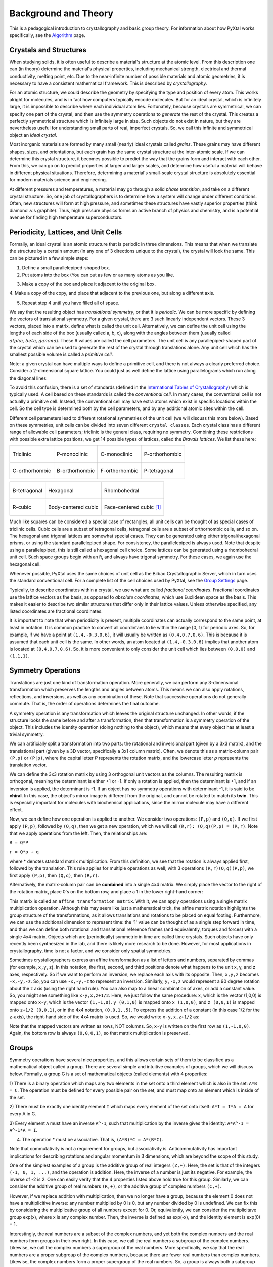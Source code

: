 Background and Theory
=====================
This is a pedagogical introduction to crystallography and basic group theory.
For information about how PyXtal works specifically, see the
`Algorithm <Algorithm.html>`_ page.


Crystals and Structures
-----------------------
When studying solids, it is often useful to describe a material's structure at
the atomic level. From this description one can (in theory) determine the
material's physical properties, including mechanical strength, electrical and
thermal conductivity, melting point, etc. Due to the near-infinite number of
possible materials and atomic geometries, it is necessary to have a consistent
mathematical framework. This is described by *crystallography*.

For an atomic structure, we could describe the geometry by specifying the type
and position of every atom. This works alright for molecules, and is in fact how
computers typically encode molecules. But for an ideal crystal, which is
infinitely large, it is impossible to describe where each individual atom lies.
Fortunately, because crystals are symmetrical, we can specify one part of the
crystal, and then use the symmetry operations to *generate* the rest of the
crystal. This creates a perfectly symmetrical structure which is infinitely
large in size. Such objects do not exist in nature, but they are nevertheless
useful for understanding small parts of real, imperfect crystals. So, we call
this infinite and symmetrical object an *ideal crystal*.

Most inorganic materials are formed by many small (nearly) ideal crystals called
*grains*. These grains may have different shapes, sizes, and orientations, but
each grain has the same crystal structure at the inter-atomic scale. If we can
determine this crystal structure, it becomes possible to predict the way that
the grains form and interact with each other. From this, we can go on to predict
properties at larger and larger scales, and determine how useful a material will
behave in different physical situations. Therefore, determining a material's
small-scale crystal structure is absolutely essential for modern materials
science and engineering.

At different pressures and temperatures, a material may go through a solid
*phase transition*, and take on a different crystal structure. So, one job of
crystallographers is to determine how a system will change under different
conditions. Often, new structures will form at high pressure, and sometimes
these structures have vastly superior properties (think diamond .v.s graphite).
Thus, high pressure physics forms an active branch of physics and chemistry,
and is a potential avenue for finding high temperature superconductors.

Periodicity, Lattices, and Unit Cells
-------------------------------------

Formally, an ideal crystal is an atomic structure that is periodic in three
dimensions. This means that when we translate the structure by a certain amount
(in any one of 3 directions unique to the crystal), the crystal will look the
same. This can be pictured in a few simple steps:

1. Define a small parallelepiped-shaped box.
2. Put atoms into the box (You can put as few or as many atoms as you like.

.. image:: ../images/unit_cell1.png
   :height: 444 px
   :width: 576 px
   :scale: 35 %
   :alt: single unit cell
   :align: center

3. Make a copy of the box and place it adjacent to the original box.

.. image:: ../images/unit_cell2.png
   :height: 763 px
   :width: 995 px
   :scale: 35 %
   :alt: repeated unit cell
   :align: center

4. Make a copy of the copy, and place that adjacent to the previous one, but
along a different axis.

.. image:: ../images/unit_cell3.png
   :height: 763 px
   :width: 983 px
   :scale: 35 %
   :alt: repeated unit cell
   :align: center

5. Repeat step 4 until you have filled all of space.

.. image:: ../images/unit_cell4.png
   :height: 763 px
   :width: 1095 px
   :scale: 35 %
   :alt: full crystal
   :align: center

We say that the resulting object has *translational symmetry*, or that it is
*periodic*. We can be more specific by defining the vectors of translational
symmetry. For a given crystal, there are 3 such linearly independent vectors.
These 3 vectors, placed into a matrix, define what is called the unit cell.
Alternatively, we can define the unit cell using the lengths of each side of the
box (usually called a, b, c), along with the angles between them (usually called
:math:`alpha, beta, gamma`). These 6 values are called the cell parameters. The
unit cell is any parallepiped-shaped part of the crystal which can be used to
generate the rest of the crystal through translations alone. Any unit cell which
has the smallest possible volume is called a *primitive cell*.

Note: a given crystal can have multiple ways to define a primitive cell, and
there is not always a clearly preferred choice. Consider a 2-dimensional square
lattice. You could just as well define the lattice using parallelograms which
run along the diagonal lines:

.. image:: ../images/equivalent_lattices.png
   :height: 488 px
   :width: 1604 px
   :scale: 35 %
   :alt: equivalent lattices
   :align: center

To avoid this confusion, there is a set of standards (defined in the
`International Tables of Crystallography <https://it.iucr.org/>`_) which is
typically used. A cell based on these standards is called the *conventional cell*.
In many cases, the conventional cell is not actually a primitive cell. Instead,
the conventional cell may have extra atoms which exist in specific locations
within the cell. So the cell type is determined both by the cell parameters,
and by any additional atomic sites within the cell.

Different cell parameters lead to different rotational symmetries of the unit
cell (we will discuss this more below). Based on these symmetries, unit cells
can be divided into seven different ``crystal classes``. Each crystal class has
a different range of allowable cell parameters; triclinic is the general class,
requiring no symmetry. Combining these restrictions with possible extra lattice
positions, we get 14 possible types of lattices, called the *Bravais lattices*.
We list these here:

.. list-table::

    * - .. figure:: ../images/triclinic.png
            :scale: 80% %
            :figclass: align-center

            Triclinic

      - .. figure:: ../images/monoclinic_P.png
            :scale: 80% %
            :figclass: align-center

            P-monoclinic

      - .. figure:: ../images/monoclinic_C.png
            :scale: 80 %
            :figclass: align-center

            C-monoclinic

      - .. figure:: ../images/orthorhombic_P.png
            :scale: 80 %
            :figclass: align-center

            P-orthorhombic

    * - .. figure:: ../images/orthorhombic_C.png
            :scale: 80 %
            :figclass: align-center

            C-orthorhombic

      - .. figure:: ../images/orthorhombic_I.png
            :scale: 80 %
            :figclass: align-center

            B-orthorhombic

      - .. figure:: ../images/orthorhombic_F.png
            :scale: 80 %
            :figclass: align-center

            F-orthorhombic

      - .. figure:: ../images/tetragonal_P.png
            :scale: 80 %
            :figclass: align-center

            P-tetragonal

.. list-table::

    * - .. figure:: ../images/tetragonal_I.png
            :scale: 100 %
            :figclass: align-center

            B-tetragonal

      - .. figure:: ../images/hexagonal.png
            :scale: 100 %
            :figclass: align-center

            Hexagonal

      - .. figure:: ../images/rhombohedral.png
            :scale: 100 %
            :figclass: align-center

            Rhombohedral

    * - .. figure:: ../images/cubic_P.png
            :scale: 100 %
            :figclass: align-center

            R-cubic

      - .. figure:: ../images/cubic_I.png
            :scale: 100 %
            :figclass: align-center

            Body-centered cubic

      - .. figure:: ../images/cubic_F.png
           :scale: 100 %
           :figclass: align-center

           Face-centered cubic [#]_

Much like squares can be considered a special case of rectangles, all unit cells
can be thought of as special cases of triclinic cells. Cubic cells are a subset
of tetragonal cells, tetragonal cells are a subset of orthorhombic cells, and so
on. The hexagonal and trigonal lattices are somewhat special cases. They can be
generated using either trigonal/hexagonal prisms, or using the standard
parallelepiped shape. For consistency, the parallelepiped is always used. Note
that despite using a parallelepiped, this is still called a hexagonal cell choice.
Some lattices can be generated using a rhombohedral unit cell. Such space groups
begin with an ``R``, and always have trigonal symmetry. For these cases, we
again use the hexagonal cell.

Whenever possible, PyXtal uses the same choices of unit cell as the Bilbao
Crystallographic Server, which in turn uses the standard conventional cell.
For a complete list of the cell choices used by PyXtal, see the
`Group Settings <html/Settings.html>`_ page.

Typically, to describe coordinates within a crystal, we use what are called
*fractional coordinates*. Fractional coordinates use the lattice vectors as the
basis, as opposed to *absolute coordinates*, which use Euclidean space as the
basis. This makes it easier to describe two similar structures that differ only
in their lattice values. Unless otherwise specified, any listed coordinates are
fractional coordinates.

.. image:: ../images/fractional.png
   :height: 351 px
   :width: 481 px
   :scale: 100 %
   :alt: fractional vs absolute coordinates

It is important to note that when periodicity is present, multiple coordinates
can actually correspond to the same point, at least in notation. It is common
practice to convert all coordintaes to lie within the range [0, 1) for periodic
axes. So, for example, if we have a point at ``(1.4,-0.3,0.6)``, it will usually
be written as ``(0.4,0.7,0.6)``. This is because it is assumed that each unit
cell is the same. In other words, an atom located at ``(1.4,-0.3,0.6)`` implies
that another atom is located at ``(0.4,0.7,0.6)``. So, it is more convenient to
only consider the unit cell which lies between ``(0,0,0)`` and ``(1,1,1)``.

Symmetry Operations
-------------------

Translations are just one kind of transformation operation. More generally, we
can perform any 3-dimensional transformation which preserves the lengths and
angles between atoms. This means we can also apply rotations, reflections, and
inversions, as well as any combination of these. Note that successive operations
do not generally commute. That is, the order of operations determines the final
outcome.

A symmetry operation is any transformation which leaves the original structure
unchanged. In other words, if the structure looks the same before and after a
transformation, then that transformation is a symmetry operation of the object.
This includes the identity operation (doing nothing to the object), which means
that every object has at least a trivial symmetry.

We can artificially split a transformation into two parts: the rotational and
inversional part (given by a 3x3 matrix), and the translational part (given by a
3D vector, specifically a 3x1 column matrix). Often, we denote this as a
matrix-column pair ``(P,p)`` or ``(P|p)``, where the capital letter *P* represents
the rotation matrix, and the lowercase letter *p* represents the translation vector.

We can define the 3x3 rotation matrix by using 3 orthogonal unit vectors as the
columns. The resulting matrix is orthogonal, meaning the determinant is either
+1 or -1. If only a rotation is applied, then the determinant is +1, and if an
inversion is applied, the determinant is -1. If an object has no symmetry
operations with determinant -1, it is said to be **chiral**. In this case, the
object's mirror image is different from the original, and cannot be rotated to
match its **twin**. This is especially important for molecules with biochemical
applications, since the mirror molecule may have a different effect.

Now, we can define how one operation is applied to another. We consider two
operations: ``(P,p)`` and ``(Q,q)``. If we first apply ``(P,p)``, followed by
``(Q,q)``, then we get a new operation, which we will call ``(R,r): (Q,q)(P,p) = (R,r)``.
Note that we apply operations from the left. Then, the relationships are:

``R = Q*P``

``r = Q*p + q``

where * denotes standard matrix multiplication. From this definition, we see that
the rotation is always applied first, followed by the translation. This rule
applies for multiple operations as well; with 3 operations ``(R,r)(Q,q)(P,p)``,
we first apply ``(P,p)``, then ``(Q,q)``, then ``(R,r)``.

Alternatively, the matrix-column pair can be **combined** into a single 4x4
matrix. We simply place the vector to the right of the rotation matrix, place
0's on the bottom row, and place a 1 in the lower right-hand corner:

.. image:: ../images/matrix4x4.png
   :height: 343 px
   :width: 828 px
   :scale: 50%
   :alt: fractional vs absolute coordinates

This matrix is called an ``affine transformation matrix``. With it, we can apply
operations using a single matrix multiplication operation. Although this may
seem like just a mathematical trick, the affine matrix notation highlights the
group structure of the transformations, as it allows translations and rotations
to be placed on equal footing. Furthermore, we can use the additional dimension
to represent time: the '1' value can be thought of as a single step forward in
time, and thus we can define both rotational and translational reference frames
(and equivalently, torques and forces) with a single 4x4 matrix. Objects which
are (periodically) symmetric in time are called time crystals. Such objects have
only recently been synthesized in the lab, and there is likely more research to
be done. However, for most applications in crystallography, time is not a factor,
and we consider only spatial symmetries.

Sometimes crystallographers express an affine transformation as a list of letters
and numbers, separated by commas (for example, ``x,y,z``). In this notation, the
first, second, and third positions denote what happens to the unit x, y, and z
axes, respectively. So if we want to perform an inversion, we replace each axis
with its opposite. Then, ``x,y,z`` becomes ``-x,-y,-z``. So, you can use
``-x,-y,-z`` to represent an inversion. Similarly, ``y,-x,z`` would represent a
90 degree rotation about the z axis (using the right hand rule). You can also
map to a linear combination of axes, or add a constant value. So, you might see
something like ``x-y,x,z+1/2``. Here, we just follow the same procedure: x, which
is the vector (1,0,0) is mapped onto ``x-y``, which is the vector ``(1,-1,0)``.
``y (0,1,0)`` is mapped onto ``x (1,0,0)``, and ``z (0,0,1)`` is mapped onto
``z+1/2 (0,0,1)``, or in the 4x4 notation, ``(0,0,1,.5)``. To express the
addition of a constant (in this case 1/2 for the z-axis), the right-hand side of
the 4x4 matrix is used. So, we would write ``x-y,x,z+1/2`` as:

.. image:: ../images/affine_matrix.png
   :height: 126 px
   :width: 174 px
   :scale: 100%
   :alt: [[1,-1,0,0],[1,0,0,0],[0,0,1,0.5],[0,0,0,1]]


Note that the mapped vectors are written as rows, NOT columns. So, ``x-y`` is
written on the first row as ``(1,-1,0,0)``. Again, the bottom row is always
``(0,0,0,1)``, so that matrix multiplication is preserved.

Groups
------

Symmetry operations have several nice properties, and this allows certain sets
of them to be classified as a mathematical object called a group. There are
several simple and intuitive examples of groups, which we will discuss below.
Formally, a group G is a set of mathematical objects (called elements) with 4
properties:

1) There is a binary operation which maps any two elements in the set onto a
third element which is also in the set: ``A*B = C``. The operation must be
defined for every possible pair on the set, and must map onto an element which
is inside of the set.

2) There must be exactly one identity element ``I`` which maps every element of
the set onto itself: ``A*I = I*A = A`` for every A in G.

3) Every element ``A`` must have an inverse ``A^-1``, such that multiplication
by the inverse gives the identity: ``A*A^-1 = A^-1*A = I``.

4) The operation * must be associative. That is, ``(A*B)*C = A*(B*C)``.

Note that commutativity is not a requirement for groups, but associativity is.
Anticommutativity has important implications for describing rotations and angular
momentum in 3 dimensions, which are beyond the scope of this study.

One of the simplest examples of a group is the additive group of real integers
``(Z,+)``. Here, the set is that of the integers ``(-1, 0, 1, ...)``, and the
operation is addition. Here, the inverse of a number is just its negative.
For example, the inverse of -2 is 2. One can easily verify that the 4 properties
listed above hold true for this group. Similarly, we can consider the additive
group of real numbers ``(R,+)``, or the additive group of complex numbers ``(C,+)``.

However, if we replace addition with multiplication, then we no longer have a
group, because the element 0 does not have a multiplicitive inverse: any number
multiplied by 0 is 0, but any number divided by 0 is undefined. We can fix this
by considering the multiplicative group of all numbers except for 0. Or,
equivalently, we can consider the multiplicitave group exp(x), where x is any
complex number. Then, the inverse is defined as exp(-x), and the identity
element is exp(0) = 1.

Interestingly, the  real numbers are a subset of the complex numbers, and yet
both the complex numbers and the real numbers form groups in their own right.
In this case, we call the real numbers a subgroup of the complex numbers.
Likewise, we call the complex numbers a supergroup of the real numbers. More
specifically, we say that the real numbers are a proper subgroup of the complex
numbers, because there are fewer real numbers than complex numbers. Likewise,
the complex numbers form a proper supergroup of the real numbers. So, a group is
always both a subgroup and a supergroup of itself, but is never a proper
subgroup or proper supergroup of itself.

These are so far all examples of infinite groups, since there are infinitely
many points on the number line. However, there also exist finite groups. For
example, consider the permutation group of 3 objects (we'll call them ``a``,
``b``, and ``c``). Our group elements are:

::

    1: (a,b,c)
    2: (a,c,b)
    3: (b,a,c)
    4: (b,c,a)
    5: (c,a,b)
    6: (c,b,a)

As you can see, there are only 6 elements in this group. Element (1) is the
identity, as it represents keeping ``a``, ``b``, and ``c`` in their original
order. Element (2) represents swapping ``b`` and ``c``, element (3) represents
swapping ``a`` and ``b``, and so on.

In general, we call the number of elements in a group the order of that group.
In the example above, the order is 6. If there are an infinite number of elements
in a group (for example, the additive group of real numbers), we say the group
has infinite order. A group of order 1 is called a trivial group, because it has
only one element, and this must be the identity element. Furthermore, because
every group has an identity element, every group also contains a trivial group
as a subgroup.

Sometimes, it is inconvenient to list every member of a group. Instead, it is
often possible to list only a few elements, which can be used to determine, or
**generate** the other elements. These chosen elements are called generators.
For example, consider elements (2) and (3) in the permutation group shown above.
We can define the remaining elements (1, 4, 5, and 6) starting with only (2) and
(3) (with operations acting from the left):

::

    2 * 2 = 1 : (a,c,b) * (a,c,b) = (a,b,c)
    2 * 3 = 4 : (a,c,b) * (b,a,c) = (b,c,a)
    3 * 4 = 6 : (b,a,c) * (b,c,a) = (c,b,a)
    6 * 2 = 5 : (c,b,a) * (a,c,b) = (c,a,b)

Thus, we say that (2) and (3) are generators of the group. Typically, there is
not a single **best** choice of generators for a group. We could just as easily
have chosen (2) and (6), or (4) and (3), or some other subset as our generators.

Symmetry Groups
---------------

One can verify that the four properties of groups listed above also hold for our
4x4 transformation matrices. Thus the set of all 3D transformations (with 4x4
matrix multiplication as our operation) forms a group. Because of this, the tools
of group theory become available.

When we want to define the symmetry of an object, we specify the object's
symmetry group. A symmetry group is just the set of all of the object's symmetry
operations (described above). It turns out, the set of all symmetry operations
for an object always forms a group. The group properties (2-4) hold because we
are using 4x4 transformation matrices, which are already a group. Property (1)
holds because a symmetry group is always a closed set. This is because performing
any symmetry operations always brings us back to our original state, and
therefore combining multiple symmetry operations also brings us back to the
original state. Thus, combinations of symmetry operations are themselves symmetry
operations, and are therefore elements of the object's symmetry group.

The simplest 3D symmetry group is the trivial group (called "1"). This group has
only the identity transformation I, which means that it corresponds to a
completely asymmetrical object. For such an object, there is no transformation
(besides the identity) which brings the object back to its original state. Most
molecules have at least some rotational symmetry, and crystals always have at
least translational symmetry, so we will not encounter this group very often.

On the other hand, we can consider empty 3D space, which is perfectly symmetrical
(note: this does not apply to actual empty space, which contain gravitational
and quantum fields). The symmetry group of empty space includes not only
rotations and translations, but also scaling and shearing, since **nothing** will
always be mapped back onto **nothing**.


Note that only empty space, or other idealized objects (including some fractals)
can have scaling symmetry. For atomic structures, we will never encounter this.
However, shear symmetry is possible for lattices. As an example, consider the
different choices for the primitive cell shown in the section above. These
different primitive cells can be mapped onto each other using shear
transformations. It is important to note that in general only simple lattices
have this shearing symmetry; if there are atoms inside of the lattice, they may
not map onto other atoms in the crystal.

We can also define symmetry groups for objects of arbitrary dimension. A simple
example is the equilateral triangle, which has a 3-fold rotational symmetry, as
well as 3 reflectional symmetries. A slightly more complex example is the regular
hexagon, which has all of the symmetries of the triangle, but also 6-fold and
2-fold rotational symmetry, and additional reflectional symmetries. Combining
rotation and reflection, the hexagon also has the inversion symmetry:

.. list-table::

    * - .. figure:: ../images/triangle.png
            :scale: 75% %
            :figclass: align-center

            triangular symmetry

      - .. figure:: ../images/hexagon.png
            :scale: 40% %
            :figclass: align-center

            hexagonal symmetry




It takes practice to develop an intuition for finding symmetries, but the results
can be very rewarding. Often, a symmetry can be utilized to lessen the work
needed to solve a problem, sometimes even reducing the problem to a trivial
identity. This is a core concept in mathematics and physics, and deserves reflection.

Point Groups
~~~~~~~~~~~~

In order for an object to be translationally symmetric, it must be periodic along
one or more axes. This means that most objects (excluding crystals and certain
idealized chain molecules) can only have rotational/inversional symmetry. A 3D
symmetry group without translational symmetry is called a point group. This is
because the transformations leave at least one point of space unmoved. This
includes rotations, reflections, inversions, and combinations of the three. Note
that we can either use rotations and reflections, or rotations and inversions,
to generate the remaining point transformations. In PyXtal and the documentation,
we use rotations and inversions as the basic transformations, meaning reflections
are treated as rotoinversions.

A point group can contain rotations, reflections, and possibly inversion. There
are several conventions for naming point groups, but PyXtal uses the Schoenflies
notation. Here, point groups have one or two letters to describe the type(s) of
transformations present, and a number to describe the order. For detailed
information, see the Wikipedia page. Below are a few examples of point groups
found in crystallography and chemistry.

- :math:`H_2O`: point group C2v (2-fold rotation axis, and two mirror planes) [#]_
- Hypothetical Pmmm crystal: point group mmm (3 mirror planes)
- Buckminsterfullerene: point group Ih (Full icosahedral symmetry) [#]_

.. list-table::

    * - .. figure:: ../images/water_symmetry_1.gif
            :height: 720 px
            :width: 1024 px
            :scale: 25%
            :figclass: align-center

            :math:`H_2O` molecule (``C2v``)

      - .. figure:: ../images/Pmmm.png
            :height: 720 px
            :width: 1024 px
            :scale: 25%
            :figclass: align-center

            Hypothetical crystal (``mmm``)

      - .. figure:: ../images/Bucky.png
            :height: 720 px
            :width: 1024 px
            :scale: 25%
            :figclass: align-center

            Buckminsterfullerene (``Ih``)



Space Groups
~~~~~~~~~~~~

For crystals, we need to describe both the translational (lattice) and rotational
(point group) symmetry. A 3D symmetry group containing both of these is called a
space group, and is one of the main tools used by crystallographers. We can
separate a space group into its point group and its lattice group. Thus, space
groups can be neatly divided into the seven different crystal classes.
Mathematically, the two different types of symmetry are connected; thus, certain
kinds of translational symmetry (lattice types) can only have certain kinds of
rotational symmetry (point groups). This is apparent from the names of the space
groups; certain symbols are only found in certain lattice systems. A list of
space groups and their symmetries is provided by the
`Bilbao utility WYCKPOS <http://www.cryst.ehu.es/cryst/get_wp.html>`_. Note that
for space groups, we use the `Hermann-Mauguin (H-M) notation <https://en.wikipedia.org/wiki/Hermann%E2%80%93Mauguin_notation>`_.
This means a space group can be specified by a number between 1 and 230. However,
a space group symbol should always be provided, as the numbers are not used as
commonly. The numbers are more useful for computer applications like PyXtal or
Pymatgen, or in conjunction with references like the Bilbao server or the
International Tables.

Technically speaking, two crystals with the same lattice type and point group,
but with different cell parameters, have different space groups. The space group
is the set of all symmetry operations, and in this case the translational
symmetry operations would be different. But typically when someone says space
group, they actually mean the set of all space groups with the same lattice type
and point group. In this sense, we say that there are 230 different space groups.
This is the meaning of space group which we will use from now on, unless
otherwise specified. This is useful, since we don't need to define a new space
group every time we shrink or stretch a crystal by some small amount.

Not every rotational symmetry is compatible with a 3D lattice. Specifically, only
rotations of order 2, 3, 4, or 6 are found in real crystals (Note: pseudo-crystals
may have different local symmetries, but lack long-range periodicity). As a result,
only 32 point groups are found as subgroups of space groups. These are called the
crystallographic point groups. So, by choosing such a point group, along with a
**compatible lattice**, we define a space group. By **compatible lattice**, we
mean any lattice which maps onto itself under the symmetry operations of the
chosen point group. Because of this compatibility condition, the presence of a
particular symmetry can tell you what kind of lattice is present. For example, a
6-fold rotation always belongs to a hexagonal lattice. A 3-fold rotation about
one of the primary axes belongs to a trigonal axis, whereas a 3-fold rotation
about the diagonal belongs to a cubic lattice. In this way, the lattice type can
be determined from the Hermann-Mauguin symbol.

In reality, a crystal is often distorted slightly from its ideal symmetrical
state. As a result, two researchers may label the same crystal with different
space groups. This phenomenon is called pseudosymmetry; it is when a crystal is
close to possessing a certain space group, but is only slightly off. This is a
real problem for computational crystallography, since numerical accuracy makes
determining symmetry an imprecise business. For example, if an atom is located
at ``(0,1/3,0)``, it will be encoded as something like ``(0,.33333,0)`` due to
rounding. As a result, it will be slightly off from the expected location, and
the computer may not recognize the 3-fold symmetry. So, whenever you work with
crystal symmetry, it is a good idea to allow some numerical **tolerance**
(roughly somewhere between ``.001`` and ``.03`` Angstroms), so as to correctly
assess the symmetry. On the flip side, if a provided crystal is labeled as
having P1 symmetry (which means no rotational symmetry was found), it is likely
that some symmetry is actually present, but was not found due to numerical issues.

Wyckoff Positions
-----------------

Because symmetry operations can be thought of as making *copies* of parts of an
object, we can usually only describe part of a structure, and let symmetry
generate the rest. This small part of the structure used to generate the rest is
called the asymmetric unit. However, not all points in the asymmetric unit are
generated the same. If an atom lies within certain regions - planes, lines, or
points - then the atom may not be "copied" as many times as other atoms within
the asymmetric unit. A familiar example is in the creation of a paper snowflake.
We start with a hexagon, then fold it into a single triangle 6 sheets thick.
Then, if we cut out a mark somewhere in the middle of the triangle, the mark is
copied 6-fold. However, if we instead cut out a mark alonng the triangle's edge,
or at the tip, the marks will only have 3 or 1 copies:

.. image:: ../images/PaperSnowflake.png
   :height: 256 px
   :width: 256 px
   :scale: 100%
   :alt: Paper snowflake

These different regions are called Wyckoff positions, and the number of copies
is called the multiplicity of the *Wyckoff position*. So, if an atom lies in a
Wyckoff position with multiplicity greater than 1, then that Wyckoff position
actually corresponds to multiple atoms. However, thanks to symmetry, we can refer
to all of the copies (for that particular atom) as a single Wyckoff position.
This makes describing a crystal much easier, since we no longer need to specify
the exact location of most of the atoms. Instead, we need only list the space
group, the lattice, and the location and type of one atom from each Wyckoff
position. This is exactly how the cif file format encodes crystal data (more
info below). Just keep in mind that in this format, a single atomic entry may
correspond to multiple atoms in the unit cell.

The largest Wyckoff position, which makes a copy for every symmetry operation,
is called the general Wyckoff position, or just the general position. In the
snowflake example, this was the large inner region of the triangle. In general,
the general position will consist of every location which does not lie along
some special symmetry axis, plane, or point. For this reason, the other Wyckoff
positions are called the special Wyckoff positions.

The number and type of Wyckoff positions are different for every space group; a
list of them can be found using the
`Bilbao utility WYCKPOS <http://www.cryst.ehu.es/cryst/get_wp.html>`_. In the
utility, Wyckoff positions are described using the ``x,y,z`` notation, where
each operation shows how the original ``(x,y,z)`` point is transformed/copied.
In other words, if we choose a single set of coordinates, then plugging these
coordinates into the Wyckoff position will generate the remaining coordinates.
As an example, consider the general position of space group ``P222 (#16)``,
which consists of the points ``(x,y,z), (-x,-y,z), (-x,y,-z), and (x,-y,-z)``.
If we choose a random point, say ``(0.321,0.457,0.892)``, we can determine the
remaining points:

::

    (x,y,z)->(0.321,0.457,0.892)
    (-x,-y,z)->(0.679,0.543,0.892)
    (-x,y,-z)->(0.679,0.457,0.108)
    (x,-y,-z)->(0.321,0.543,0.108)

Here a negative value is equal to 1 minus that value (-0.321 = 1 - 0.321 = 0.679).

To denote Wyckoff positions, a combination of number and letter is used. The
number gives the multiplicity of the Wyckoff position, while the letter
differentiates between positions with the same multiplicity. The letter 'a' is
always given to the smallest Wyckoff position (usually located at the origin or
z axis), and the letter increases for positions with higher multiplicity. So,
for example, the space group ``I4mm (#107)`` has 5 different Wyckoff positions:
``2a``, ``4b``, ``8c``, ``8d``, and ``16e``. Here, ``16e`` is the general
position, since it has the largest multiplicity and last letter alphabetically.

Note that for space groups with non-simple lattices (those which begin with a
letter other than 'P'), the Wyckoff positions also contain fractional translations.
Take for example the space group ``I4mm (#107)``. The Bilbao entry can be found
at the `url <http://www.cryst.ehu.es/cgi-bin/cryst/programs/nph-wp-list?gnum=107>`_.
Each listed Wyckoff position coordinate has a copy which is translated by
``(0.5,0.5,0.5)``. It is inconvenient to list each of these translated copies
for every Wyckoff position, so instead a note is placed at the top. This is why
Wyckoff position ``16e`` has only 8 points listed. In this case, to generate the
full crystal, one could apply the 8 operations listed, then make a copy of the
resulting structure by translating it by the vector ``(0.5,0.5,0.5)``. Note that
in space groups beginning with letters other than P, the smallest Wyckoff
position will never have a multiplicity of 1.

In addition to the generating operations, the site symmetry of each Wyckoff
position is listed. The site symmetry is just the point group which leaves the
Wyckoff position invariant. So, if a Wyckoff position consists of an axis, then
the site symmetry might be a rotation about that axis. The general position
always has site symmetry 1, since it corresponds to choosing any arbitrary
structure or location can be made symmetrical by copying it and applying all of
the operations in the space group.

Finally, since crystals are infinitely periodic, a Wyckoff position refers not
only to the atoms inside a unit cell, but every periodic copy of those atoms in
the other unit cells. Thus, the Wyckoff position ``x,y,z`` is the same as the
position ``x+1,y+1,z``, and so on. This is usually a minor detail, but it must
be taken into account for certain computational tasks.

Molecular Wyckoff Positions
---------------------------

In most cases, it is assumed that the objects occupying Wyckoff positions will
be atoms. Because atoms are spherically symmetrical, they will always possess
the site symmetry associated with a given Wyckoff position. However, this is not
always the case for molecules, which have their own point group symmetry. Because
of this, a given molecule may or may not fit into a given Wyckoff position,
depending on its symmetry and orientation.

In order for a molecule to fit within a Wyckoff position, its point group must
be a supergroup of the position's site symmetry. In other words, the molecule
must be at least as symmetrical as the region of the Wyckoff position itself
(with reference to the operations of the space group as a whole). Furthermore,
the molecule must be oriented in such a way that its symmetry axes line up with
the symmetry axes of the Wyckoff position. As an example, consider a Wyckoff
position with site symmetry 2. This is an axis with 2-fold symmetry. Now consider
a water molecule lying on this axis. In order to truly occupy the Wyckoff
position, the water molecule's 2-fold axis must line up with the Wyckoff
position's (See the water molecule image above).

For larger site symmetry groups, it is more complicated to check if a molecule
will fit or not. The algorithm used by PyXtal for doing this is detailed in the
`How PyXtal Works <Algorithm.html>`_ page.


Crystal File Formats
--------------------

There are two main file formats used for storing crystal structures: cif and
POSCAR. Each of these has standard definitions.
`Here <https://www.iucr.org/resources/cif/spec/version1.1/cifsyntax>`_ is the
cif file definition (given by the International Tables), and
`here <https://cms.mpi.univie.ac.at/vasp/vasp/POSCAR_file.html>`_ is the POSCAR
file definition (given by Vasp).

Cif uses the space group symmetry to compress the data. The core information
consists of the space group, the lattice, and the location and type of a single
atom from each Wyckoff position. So, for high symmetry space groups, a cif file
can be much smaller than a POSCAR file. As with any type of compression, the cif
file has the downside that the program using it must be able to work with
symmetry operations. Specifically, each Wyckoff position's generating atom must
be copied using the symmetry operations, so that the entire unit cell can be known.

In contrast, a POSCAR file does not provide the symmetry information, but instead
specifies the type and location of every atom in the unit cell, including those
which are symmetrical copies of each other. This results in a larger file, but
one that is easier to read, since no symmetry operations need to be applied. The
downside is that if one wishes to know the space group, it must either be
calculated, or given by some external source.

Each format has advantages and disadvantages. A computational crystallographer
should be familiar with both, and understand the differences. If you provide a
POSCAR file for a structure, you should also provide the symmetry group.
Likewise, if you provide a cif file, you should be certain that the symmetry
information is correct, and that you are using the correct space group setting.

.. [#] Images from https://en.wikipedia.org/wiki/Crystal_structure

.. [#] Image from "Molecular Orbitals for Water (H2O)"http://www1.lsbu.ac.uk/php-cgiwrap/water/pfp.php3?page=http://www1.lsbu.ac.uk/water/h2o_orbitals.html)

.. [#] Image from https://en.wikipedia.org/wiki/Buckminsterfullerene#/media/File:Buckminsterfullerene-perspective-3D-balls.png
